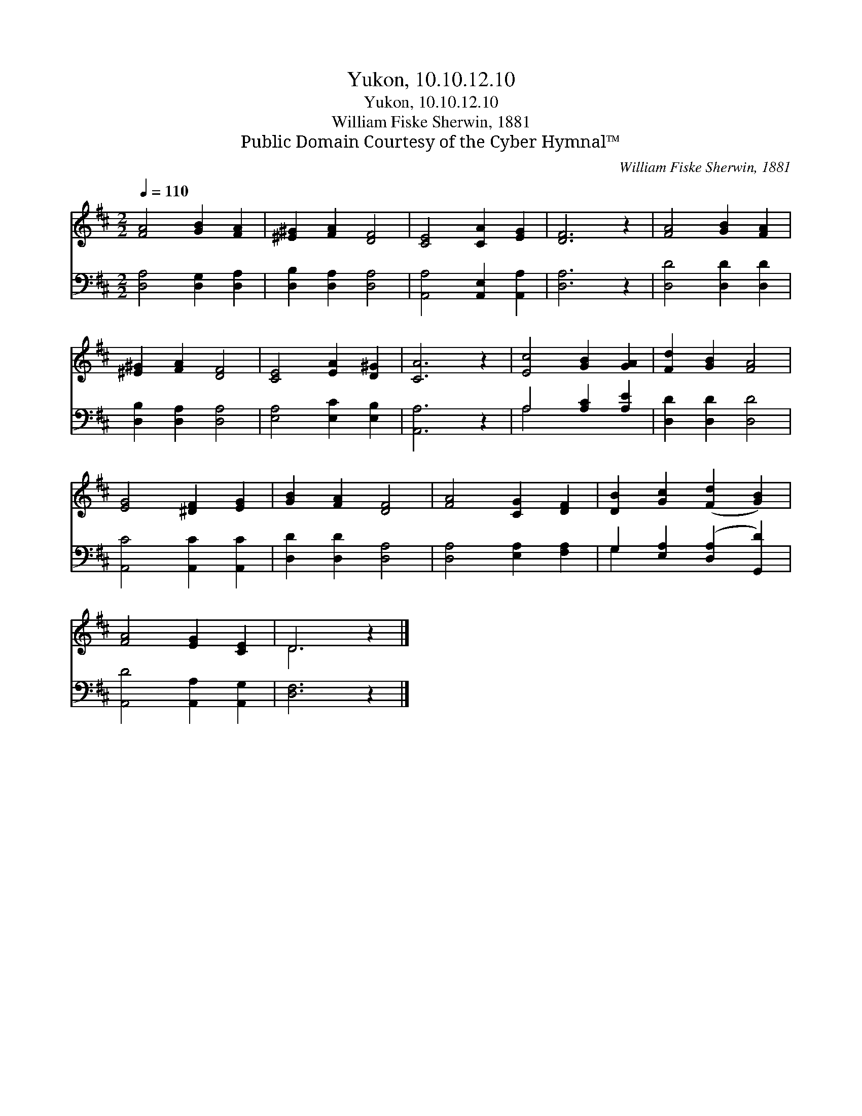 X:1
T:Yukon, 10.10.12.10
T:Yukon, 10.10.12.10
T:William Fiske Sherwin, 1881
T:Public Domain Courtesy of the Cyber Hymnal™
C:William Fiske Sherwin, 1881
Z:Public Domain
Z:Courtesy of the Cyber Hymnal™
%%score ( 1 2 ) ( 3 4 )
L:1/8
Q:1/4=110
M:2/2
K:D
V:1 treble 
V:2 treble 
V:3 bass 
V:4 bass 
V:1
 [FA]4 [GB]2 [FA]2 | [^E^G]2 [FA]2 [DF]4 | [CE]4 [CA]2 [EG]2 | [DF]6 z2 | [FA]4 [GB]2 [FA]2 | %5
 [^E^G]2 [FA]2 [DF]4 | [CE]4 [EA]2 [D^G]2 | [CA]6 z2 | [Ec]4 [GB]2 [GA]2 | [Fd]2 [GB]2 [FA]4 | %10
 [EG]4 [^DF]2 [EG]2 | [GB]2 [FA]2 [DF]4 | [FA]4 [CG]2 [DF]2 | [DB]2 [Gc]2 ([Fd]2 [GB]2) | %14
 [FA]4 [EG]2 [CE]2 | D6 z2 |] %16
V:2
 x8 | x8 | x8 | x8 | x8 | x8 | x8 | x8 | x8 | x8 | x8 | x8 | x8 | x8 | x8 | D6 x2 |] %16
V:3
 [D,A,]4 [D,G,]2 [D,A,]2 | [D,B,]2 [D,A,]2 [D,A,]4 | [A,,A,]4 [A,,E,]2 [A,,A,]2 | [D,A,]6 z2 | %4
 [D,D]4 [D,D]2 [D,D]2 | [D,B,]2 [D,A,]2 [D,A,]4 | [E,A,]4 [E,C]2 [E,B,]2 | [A,,A,]6 z2 | %8
 A,4 [A,C]2 [A,E]2 | [D,D]2 [D,D]2 [D,D]4 | [A,,C]4 [A,,C]2 [A,,C]2 | [D,D]2 [D,D]2 [D,A,]4 | %12
 [D,A,]4 [E,A,]2 [F,A,]2 | G,2 [E,A,]2 ([D,A,]2 [G,,D]2) | [A,,D]4 [A,,A,]2 [A,,G,]2 | %15
 [D,F,]6 z2 |] %16
V:4
 x8 | x8 | x8 | x8 | x8 | x8 | x8 | x8 | A,4 x4 | x8 | x8 | x8 | x8 | G,2 x6 | x8 | x8 |] %16

